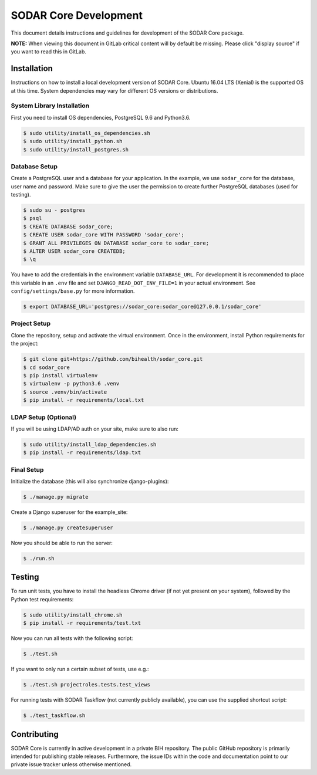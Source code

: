 .. _dev_sodar_core:


SODAR Core Development
^^^^^^^^^^^^^^^^^^^^^^

This document details instructions and guidelines for development of the SODAR
Core package.

**NOTE:** When viewing this document in GitLab critical content will by default
be missing. Please click "display source" if you want to read this in GitLab.


Installation
============

Instructions on how to install a local development version of SODAR Core.
Ubuntu 16.04 LTS (Xenial) is the supported OS at this time. System dependencies
may vary for different OS versions or distributions.

System Library Installation
---------------------------

First you need to install OS dependencies, PostgreSQL 9.6 and Python3.6.

.. code-block:: console

    $ sudo utility/install_os_dependencies.sh
    $ sudo utility/install_python.sh
    $ sudo utility/install_postgres.sh

Database Setup
--------------

Create a PostgreSQL user and a database for your application. In the example,
we use ``sodar_core`` for the database, user name and password. Make sure to
give the user the permission to create further PostgreSQL databases (used for
testing).

.. code-block:: console

    $ sudo su - postgres
    $ psql
    $ CREATE DATABASE sodar_core;
    $ CREATE USER sodar_core WITH PASSWORD 'sodar_core';
    $ GRANT ALL PRIVILEGES ON DATABASE sodar_core to sodar_core;
    $ ALTER USER sodar_core CREATEDB;
    $ \q

You have to add the credentials in the environment variable ``DATABASE_URL``.
For development it is recommended to place this variable in an ``.env`` file and
set ``DJANGO_READ_DOT_ENV_FILE=1`` in your actual environment. See
``config/settings/base.py`` for more information.

.. code-block:: console

    $ export DATABASE_URL='postgres://sodar_core:sodar_core@127.0.0.1/sodar_core'

Project Setup
-------------

Clone the repository, setup and activate the virtual environment. Once in
the environment, install Python requirements for the project:

.. code-block:: console

    $ git clone git+https://github.com/bihealth/sodar_core.git
    $ cd sodar_core
    $ pip install virtualenv
    $ virtualenv -p python3.6 .venv
    $ source .venv/bin/activate
    $ pip install -r requirements/local.txt

LDAP Setup (Optional)
---------------------

If you will be using LDAP/AD auth on your site, make sure to also run:

.. code-block:: console

    $ sudo utility/install_ldap_dependencies.sh
    $ pip install -r requirements/ldap.txt

Final Setup
-----------

Initialize the database (this will also synchronize django-plugins):

.. code-block:: console

    $ ./manage.py migrate

Create a Django superuser for the example_site:

.. code-block:: console

    $ ./manage.py createsuperuser

Now you should be able to run the server:

.. code-block:: console

    $ ./run.sh


Testing
=======

To run unit tests, you have to install the headless Chrome driver (if not yet
present on your system), followed by the Python test requirements:

.. code-block:: console

    $ sudo utility/install_chrome.sh
    $ pip install -r requirements/test.txt

Now you can run all tests with the following script:

.. code-block:: console

    $ ./test.sh

If you want to only run a certain subset of tests, use e.g.:

.. code-block:: console

    $ ./test.sh projectroles.tests.test_views

For running tests with SODAR Taskflow (not currently publicly available), you
can use the supplied shortcut script:

.. code-block:: console

    $ ./test_taskflow.sh


Contributing
============

SODAR Core is currently in active development in a private BIH repository. The
public GitHub repository is primarily intended for publishing stable releases.
Furthermore, the issue IDs within the code and documentation point to our
private issue tracker unless otherwise mentioned.
